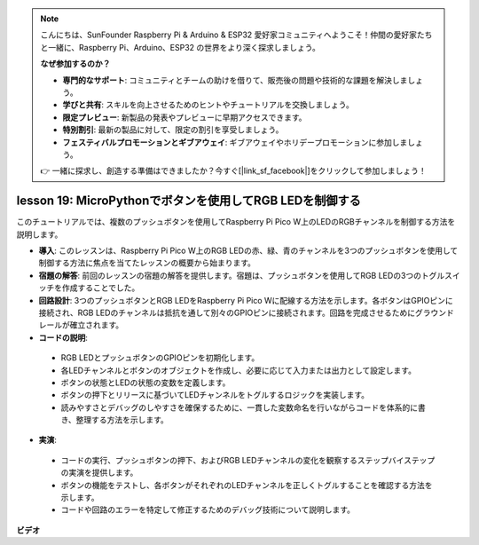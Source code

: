 .. note::

    こんにちは、SunFounder Raspberry Pi & Arduino & ESP32 愛好家コミュニティへようこそ！仲間の愛好家たちと一緒に、Raspberry Pi、Arduino、ESP32 の世界をより深く探求しましょう。

    **なぜ参加するのか？**

    - **専門的なサポート**: コミュニティとチームの助けを借りて、販売後の問題や技術的な課題を解決しましょう。
    - **学びと共有**: スキルを向上させるためのヒントやチュートリアルを交換しましょう。
    - **限定プレビュー**: 新製品の発表やプレビューに早期アクセスできます。
    - **特別割引**: 最新の製品に対して、限定の割引を享受しましょう。
    - **フェスティバルプロモーションとギブアウェイ**: ギブアウェイやホリデープロモーションに参加しましょう。

    👉 一緒に探求し、創造する準備はできましたか？今すぐ[|link_sf_facebook|]をクリックして参加しましょう！

lesson 19: MicroPythonでボタンを使用してRGB LEDを制御する
=============================================================================

このチュートリアルでは、複数のプッシュボタンを使用してRaspberry Pi Pico W上のLEDのRGBチャンネルを制御する方法を説明します。

* **導入**: このレッスンは、Raspberry Pi Pico W上のRGB LEDの赤、緑、青のチャンネルを3つのプッシュボタンを使用して制御する方法に焦点を当てたレッスンの概要から始まります。
* **宿題の解答**: 前回のレッスンの宿題の解答を提供します。宿題は、プッシュボタンを使用してRGB LEDの3つのトグルスイッチを作成することでした。
* **回路設計**: 3つのプッシュボタンとRGB LEDをRaspberry Pi Pico Wに配線する方法を示します。各ボタンはGPIOピンに接続され、RGB LEDのチャンネルは抵抗を通して別々のGPIOピンに接続されます。回路を完成させるためにグラウンドレールが確立されます。
* **コードの説明**:
 - RGB LEDとプッシュボタンのGPIOピンを初期化します。
 - 各LEDチャンネルとボタンのオブジェクトを作成し、必要に応じて入力または出力として設定します。
 - ボタンの状態とLEDの状態の変数を定義します。
 - ボタンの押下とリリースに基づいてLEDチャンネルをトグルするロジックを実装します。
 - 読みやすさとデバッグのしやすさを確保するために、一貫した変数命名を行いながらコードを体系的に書き、整理する方法を示します。
* **実演**:
 - コードの実行、プッシュボタンの押下、およびRGB LEDチャンネルの変化を観察するステップバイステップの実演を提供します。
 - ボタンの機能をテストし、各ボタンがそれぞれのLEDチャンネルを正しくトグルすることを確認する方法を示します。
 - コードや回路のエラーを特定して修正するためのデバッグ技術について説明します。

**ビデオ**

.. raw:: html

    <iframe width="700" height="500" src="https://www.youtube.com/embed/3CiBd7sW5KE?si=I66ycByUwVMi8251" title="YouTube video player" frameborder="0" allow="accelerometer; autoplay; clipboard-write; encrypted-media; gyroscope; picture-in-picture; web-share" allowfullscreen></iframe>

